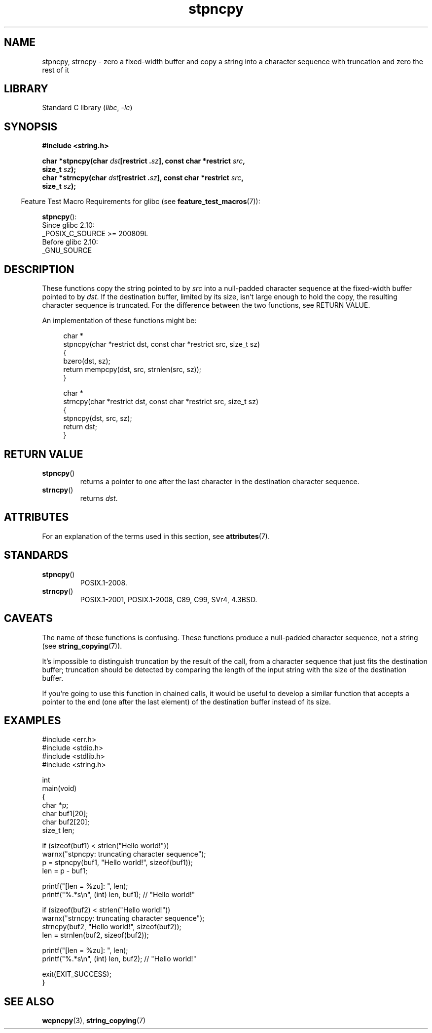 '\" t
.\" Copyright 2022 Alejandro Colomar <alx@kernel.org>
.\"
.\" SPDX-License-Identifier: Linux-man-pages-copyleft
.\"
.TH stpncpy 3 (date) "Linux man-pages (unreleased)"
.SH NAME
stpncpy, strncpy
\- zero a fixed-width buffer and
copy a string into a character sequence with truncation
and zero the rest of it
.SH LIBRARY
Standard C library
.RI ( libc ", " \-lc )
.SH SYNOPSIS
.nf
.B #include <string.h>
.PP
.BI "char *stpncpy(char " dst "[restrict ." sz "], \
const char *restrict " src ,
.BI "               size_t " sz );
.BI "char *strncpy(char " dst "[restrict ." sz "], \
const char *restrict " src ,
.BI "               size_t " sz );
.fi
.PP
.RS -4
Feature Test Macro Requirements for glibc (see
.BR feature_test_macros (7)):
.RE
.PP
.BR stpncpy ():
.nf
    Since glibc 2.10:
        _POSIX_C_SOURCE >= 200809L
    Before glibc 2.10:
        _GNU_SOURCE
.fi
.SH DESCRIPTION
These functions copy the string pointed to by
.I src
into a null-padded character sequence at the fixed-width buffer pointed to by
.IR dst .
If the destination buffer,
limited by its size,
isn't large enough to hold the copy,
the resulting character sequence is truncated.
For the difference between the two functions, see RETURN VALUE.
.PP
An implementation of these functions might be:
.PP
.in +4n
.EX
char *
stpncpy(char *restrict dst, const char *restrict src, size_t sz)
{
    bzero(dst, sz);
    return mempcpy(dst, src, strnlen(src, sz));
}

char *
strncpy(char *restrict dst, const char *restrict src, size_t sz)
{
    stpncpy(dst, src, sz);
    return dst;
}
.EE
.in
.SH RETURN VALUE
.TP
.BR stpncpy ()
returns a pointer to
one after the last character in the destination character sequence.
.TP
.BR strncpy ()
returns
.IR dst .
.SH ATTRIBUTES
For an explanation of the terms used in this section, see
.BR attributes (7).
.ad l
.nh
.TS
allbox;
lbx lb lb
l l l.
Interface	Attribute	Value
T{
.BR stpncpy (),
.BR strncpy ()
T}	Thread safety	MT-Safe
.TE
.hy
.ad
.sp 1
.SH STANDARDS
.TP
.BR stpncpy ()
POSIX.1-2008.
.\" Before that, it was a GNU extension.
.\" It first appeared in glibc 1.07 in 1993.
.TP
.BR strncpy ()
POSIX.1-2001, POSIX.1-2008, C89, C99, SVr4, 4.3BSD.
.SH CAVEATS
The name of these functions is confusing.
These functions produce a null-padded character sequence,
not a string (see
.BR string_copying (7)).
.PP
It's impossible to distinguish truncation by the result of the call,
from a character sequence that just fits the destination buffer;
truncation should be detected by
comparing the length of the input string
with the size of the destination buffer.
.PP
If you're going to use this function in chained calls,
it would be useful to develop a similar function that accepts
a pointer to the end (one after the last element) of the destination buffer
instead of its size.
.SH EXAMPLES
.\" SRC BEGIN (stpncpy.c)
.EX
#include <err.h>
#include <stdio.h>
#include <stdlib.h>
#include <string.h>

int
main(void)
{
    char    *p;
    char    buf1[20];
    char    buf2[20];
    size_t  len;

    if (sizeof(buf1) < strlen("Hello world!"))
        warnx("stpncpy: truncating character sequence");
    p = stpncpy(buf1, "Hello world!", sizeof(buf1));
    len = p \- buf1;

    printf("[len = %zu]: ", len);
    printf("%.*s\en", (int) len, buf1);  // "Hello world!"

    if (sizeof(buf2) < strlen("Hello world!"))
        warnx("strncpy: truncating character sequence");
    strncpy(buf2, "Hello world!", sizeof(buf2));
    len = strnlen(buf2, sizeof(buf2));

    printf("[len = %zu]: ", len);
    printf("%.*s\en", (int) len, buf2);  // "Hello world!"

    exit(EXIT_SUCCESS);
}
.EE
.\" SRC END
.SH SEE ALSO
.BR wcpncpy (3),
.BR string_copying (7)
